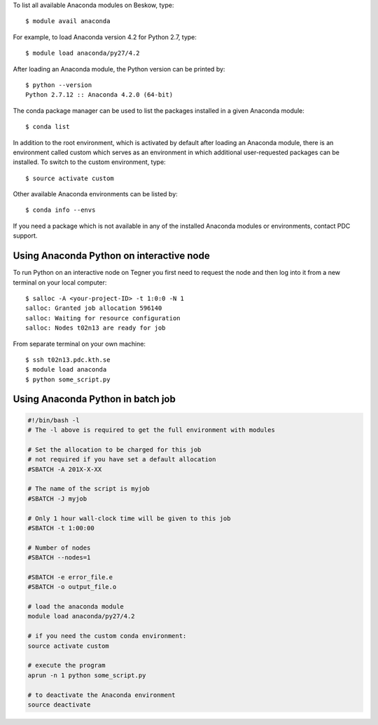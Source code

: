 To list all available Anaconda modules on Beskow, type::

   $ module avail anaconda

For example, to load Anaconda version 4.2 for Python 2.7, type::

   $ module load anaconda/py27/4.2

After loading an Anaconda module, the Python version can be printed by::

   $ python --version
   Python 2.7.12 :: Anaconda 4.2.0 (64-bit)

The conda package manager can be used to list the packages installed in a given Anaconda module::

  $ conda list

In addition to the root environment, which is activated by default after
loading an Anaconda module, there is an environment called custom which
serves as an environment in which additional user-requested
packages can be installed.
To switch to the custom environment, type::

  $ source activate custom

Other available Anaconda environments can be listed by::

  $ conda info --envs

If you need a package which is not available in any of the installed Anaconda
modules or environments, contact PDC support.

Using Anaconda Python on interactive node
-------------------------------------------

To run Python on an interactive node on Tegner you first need to
request the node and then log into it from a new terminal on your local computer::

  $ salloc -A <your-project-ID> -t 1:0:0 -N 1
  salloc: Granted job allocation 596140
  salloc: Waiting for resource configuration
  salloc: Nodes t02n13 are ready for job

From separate terminal on your own machine::

  $ ssh t02n13.pdc.kth.se
  $ module load anaconda
  $ python some_script.py

Using Anaconda Python in batch job
----------------------------------------

.. code-block:: bash

 #!/bin/bash -l
 # The -l above is required to get the full environment with modules

 # Set the allocation to be charged for this job
 # not required if you have set a default allocation
 #SBATCH -A 201X-X-XX

 # The name of the script is myjob
 #SBATCH -J myjob

 # Only 1 hour wall-clock time will be given to this job
 #SBATCH -t 1:00:00

 # Number of nodes
 #SBATCH --nodes=1

 #SBATCH -e error_file.e
 #SBATCH -o output_file.o

 # load the anaconda module
 module load anaconda/py27/4.2

 # if you need the custom conda environment:
 source activate custom

 # execute the program
 aprun -n 1 python some_script.py

 # to deactivate the Anaconda environment
 source deactivate
